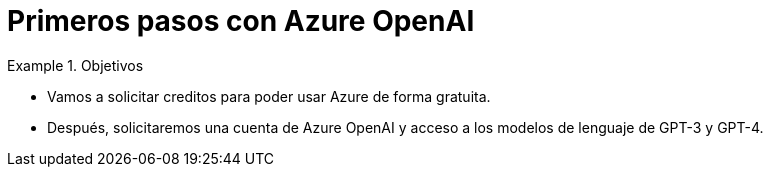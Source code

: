 = Primeros pasos con Azure OpenAI
:navtitle: Primeros pasos con Azure OpenAI

////
COLOCA A CONTINUACION LOS OBJETIVOS
////
.Objetivos
====
* Vamos a solicitar creditos para poder usar Azure de forma gratuita.

* Después, solicitaremos una cuenta de Azure OpenAI y acceso a los modelos de lenguaje de GPT-3 y GPT-4.

====


